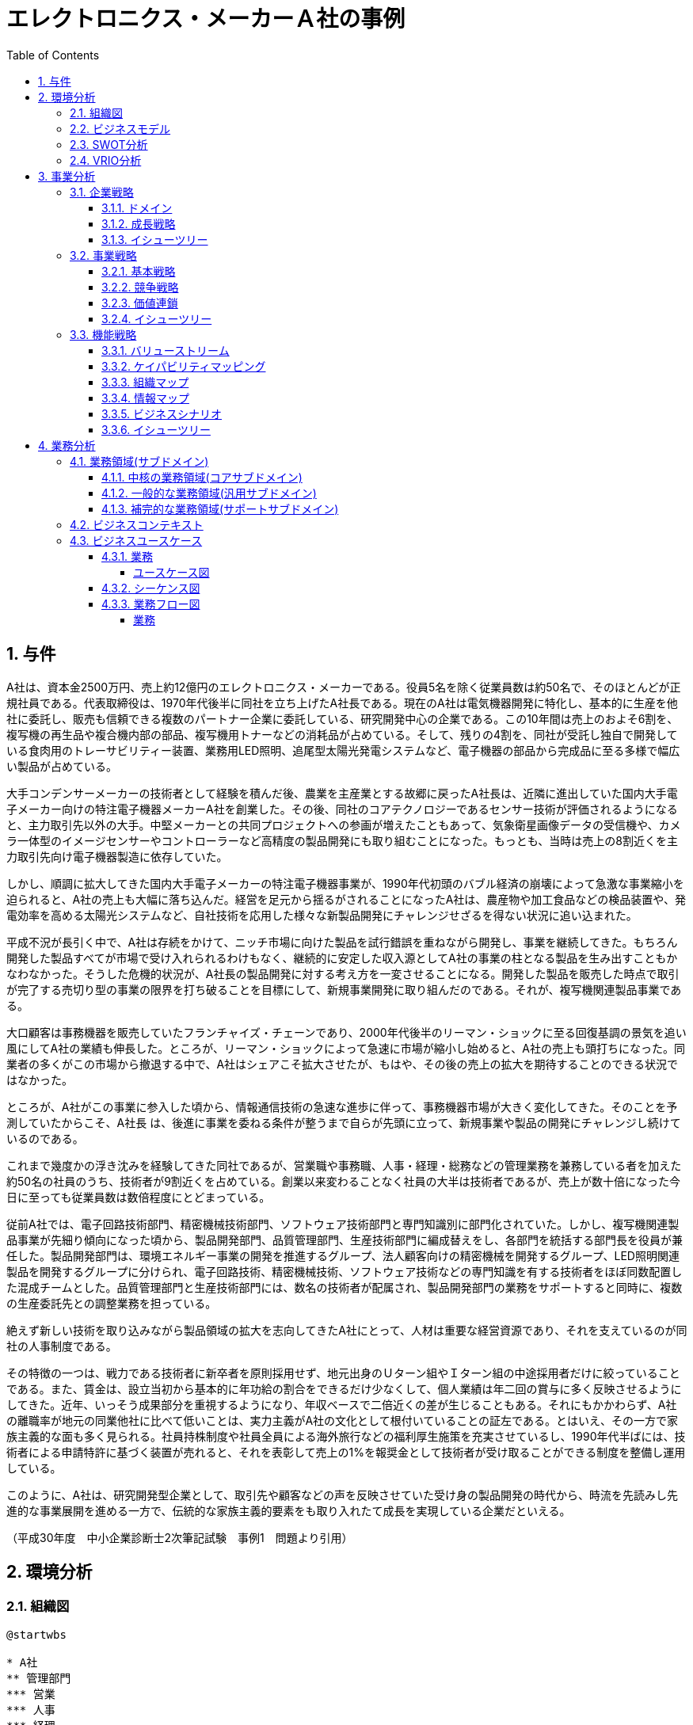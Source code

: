 :toc: left
:toclevels: 5
:sectnums:
:stem:
:source-highlighter: coderay

= エレクトロニクス・メーカーＡ社の事例

== 与件

A社は、資本金2500万円、売上約12億円のエレクトロニクス・メーカーである。役員5名を除く従業員数は約50名で、そのほとんどが正規社員である。代表取締役は、1970年代後半に同社を立ち上げたA社長である。現在のA社は電気機器開発に特化し、基本的に生産を他社に委託し、販売も信頼できる複数のパートナー企業に委託している、研究開発中心の企業である。この10年間は売上のおよそ6割を、複写機の再生品や複合機内部の部品、複写機用トナーなどの消耗品が占めている。そして、残りの4割を、同社が受託し独自で開発している食肉用のトレーサビリティー装置、業務用LED照明、追尾型太陽光発電システムなど、電子機器の部品から完成品に至る多様で幅広い製品が占めている。

大手コンデンサーメーカーの技術者として経験を積んだ後、農業を主産業とする故郷に戻ったA社長は、近隣に進出していた国内大手電子メーカー向けの特注電子機器メーカーA社を創業した。その後、同社のコアテクノロジーであるセンサー技術が評価されるようになると、主力取引先以外の大手。中堅メーカーとの共同プロジェクトへの参画が増えたこともあって、気象衛星画像データの受信機や、カメラ一体型のイメージセンサーやコントローラーなど高精度の製品開発にも取り組むことになった。もっとも、当時は売上の8割近くを主力取引先向け電子機器製造に依存していた。

しかし、順調に拡大してきた国内大手電子メーカーの特注電子機器事業が、1990年代初頭のバブル経済の崩壊によって急激な事業縮小を迫られると、A社の売上も大幅に落ち込んだ。経営を足元から揺るがされることになったA社は、農産物や加工食品などの検品装置や、発電効率を高める太陽光システムなど、自社技術を応用した様々な新製品開発にチャレンジせざるを得ない状況に追い込まれた。

平成不況が長引く中で、A社は存続をかけて、ニッチ市場に向けた製品を試行錯誤を重ねながら開発し、事業を継続してきた。もちろん開発した製品すべてが市場で受け入れられるわけもなく、継続的に安定した収入源としてA社の事業の柱となる製品を生み出すこともかなわなかった。そうした危機的状況が、A社長の製品開発に対する考え方を一変させることになる。開発した製品を販売した時点で取引が完了する売切り型の事業の限界を打ち破ることを目標にして、新規事業開発に取り組んだのである。それが、複写機関連製品事業である。

大口顧客は事務機器を販売していたフランチャイズ・チェーンであり、2000年代後半のリーマン・ショックに至る回復基調の景気を追い風にしてA社の業績も伸長した。ところが、リーマン・ショックによって急速に市場が縮小し始めると、A社の売上も頭打ちになった。同業者の多くがこの市場から撤退する中で、A社はシェアこそ拡大させたが、もはや、その後の売上の拡大を期待することのできる状況ではなかった。

ところが、A社がこの事業に参入した頃から、情報通信技術の急速な進歩に伴って、事務機器市場が大きく変化してきた。そのことを予測していたからこそ、A社長
は、後進に事業を委ねる条件が整うまで自らが先頭に立って、新規事業や製品の開発にチャレンジし続けているのである。

これまで幾度かの浮き沈みを経験してきた同社であるが、営業職や事務職、人事・経理・総務などの管理業務を兼務している者を加えた約50名の社員のうち、技術者が9割近くを占めている。創業以来変わることなく社員の大半は技術者であるが、売上が数十倍になった今日に至っても従業員数は数倍程度にとどまっている。

従前A社では、電子回路技術部門、精密機械技術部門、ソフトウェア技術部門と専門知識別に部門化されていた。しかし、複写機関連製品事業が先細り傾向になった頃から、製品開発部門、品質管理部門、生産技術部門に編成替えをし、各部門を統括する部門長を役員が兼任した。製品開発部門は、環境エネルギー事業の開発を推進するグループ、法人顧客向けの精密機械を開発するグループ、LED照明関連製品を開発するグループに分けられ、電子回路技術、精密機械技術、ソフトウェア技術などの専門知識を有する技術者をほぼ同数配置した混成チームとした。品質管理部門と生産技術部門には、数名の技術者が配属され、製品開発部門の業務をサポートすると同時に、複数の生産委託先との調整業務を担っている。

絶えず新しい技術を取り込みながら製品領域の拡大を志向してきたA社にとって、人材は重要な経営資源であり、それを支えているのが同社の人事制度である。

その特徴の一つは、戦力である技術者に新卒者を原則採用せず、地元出身のＵターン組やＩターン組の中途採用者だけに絞っていることである。また、賃金は、設立当初から基本的に年功給の割合をできるだけ少なくして、個人業績は年二回の賞与に多く反映させるようにしてきた。近年、いっそう成果部分を重視するようになり、年収ベースで二倍近くの差が生じることもある。それにもかかわらず、A社の離職率が地元の同業他社に比べて低いことは、実力主義がA社の文化として根付いていることの証左である。とはいえ、その一方で家族主義的な面も多く見られる。社員持株制度や社員全員による海外旅行などの福利厚生施策を充実させているし、1990年代半ばには、技術者による申請特許に基づく装置が売れると、それを表彰して売上の1%を報奨金として技術者が受け取ることができる制度を整備し運用している。

このように、A社は、研究開発型企業として、取引先や顧客などの声を反映させていた受け身の製品開発の時代から、時流を先読みし先進的な事業展開を進める一方で、伝統的な家族主義的要素をも取り入れたて成長を実現している企業だといえる。

（平成30年度　中小企業診断士2次筆記試験　事例1　問題より引用）

== 環境分析

=== 組織図

[plantuml]
----
@startwbs

* A社
** 管理部門
*** 営業
*** 人事
*** 経理
*** 総務
** 製品開発部門
*** 環境エネルギー事業の開発を推進するグループ
*** 法人顧客向けの精密機械を開発するグループ
*** LED 照明関連製品を開発するグループ
** 品質管理部門
** 生産技術部門

@endwbs
----

=== ビジネスモデル

[plantuml]
----
@startmindmap

* A社
** 内部環境
*** 顧客
**** 顧客セグメント
***** [1990年代以降] 複写機関連製品の需要がある企業（複写機再生品、トナーなど）。
***** [2000年代以降] 食肉業界（トレーサビリティ装置）。
***** [2010年代以降] 太陽光発電システムやLED照明などのニッチ市場で活動する企業。

**** 顧客関係
***** [創業時～1990年代] 主力取引先に依存（国内大手電子メーカー向け特注製品）。
***** [1990年代以降～] 信頼できる複数のパートナー企業を通じた販売委託。
*****[#lightgreen] [2000年代以降] フランチャイズチェーンとして事務機器を販売する大口顧客との密接な取引。

*** 価値
**** 価値提案
***** [創業時～] 高精度なセンサー技術を活用した特注品提供。
***** [1990年代以降] 市場のニッチ需要に応える製品（リサイクル複写機関連製品やトレーサビリティ装置）。
***** [2000年代以降] 環境意識を持つ企業への対応、迅速なニーズへの製品開発。

**** チャネル
***** [創業時～] 主に国内大手電子メーカー向け直接取引。
***** [1990年代以降] 販売：パートナー企業を通じた委託販売。
***** [1990年代以降] 生産：外部企業への委託生産。

*** インフラ
**** 主要活動
***** [創業時～] 高精度センサー技術を基盤とした製品の開発。
***** [1990年代以降] 複写機関連製品の製造・改良、ニッチ市場向け製品開発。
***** [2000年代～] 環境エネルギーや事務機器関連の製品開発の試行錯誤。

**** 主要リソース
***** [創業時～] 創業者の専門知識と高精度センサー技術。
*****[#lightgreen] [1990年代以降] 高い専門性を持つ技術者（従業員の約9割が技術者）。
*****[#lightgreen] [累積的] 長年の開発による技術実績と知見。

**** 主要パートナー
***** [創業時～1990年代] 国内大手電子メーカー（過去の主要取引先）。
***** [1990年代以降] 信頼できる販売パートナー企業。
***** [1990年代以降] 委託生産を担う外部企業。

*** 資金
**** 収益源
***** [1990年代以降] 複写機関連製品の売上（売上全体の6割）。
***** [2000年代以降] 独自開発の製品売上（売上全体の4割）。

**** コスト構造
***** [累積的] 委託生産に伴う外部依存コスト。
***** [累積的] 研究開発費。
***** [累積的] パートナー企業への販売手数料。

left side
** 外部環境
*** 競争
**** [1990年代以降] 同業者の一部は市場から撤退しているが、A社はシェアを拡大中。
****[#red] [累積的] 市場規模縮小により価格競争や需要低迷の影響を受けやすい。

*** 政治・社会・技術
****[#lightblue] [2000年代以降] 情報通信技術（ICT）の急速な進化により事務機器市場が大きく変化。

*** マクロ経済
**** [1990年代初頭] バブル崩壊による市場縮小。
**** [1990年代～2000年代] 平成不況や2000年代のリーマンショックによる経済情勢の影響。
**** [累積的] 不況下での多角化や収益源の多様化が鍵となった。

*** 市場
**** [1990年代以降] 複写機関連市場は縮小傾向にあるが、一定のニッチ需要が継続。
****[#lightblue] [2000年代以降] 食肉トレーサビリティ市場やLED、太陽光発電など新興ニッチ市場では成長の可能性あり。

@endmindmap
----

=== SWOT分析

[plantuml]
----
@startmindmap

* SWOT
** 内部環境
***[#lightgreen] 強み
**** 高精度センサー技術に基づく製品開発能力
**** 長年の技術実績と知見の蓄積
**** 高い専門性を持つ技術者の多さ（技術者が従業員の約9割）
**** ニッチ市場に対応した製品開発力
**** 実力主義の組織文化に根ざした人事制度
***[#yellow] 弱み
**** 主要取引先依存から脱却したが、新規市場への安定したアクセスに課題
**** マクロ経済情勢による収益の変動
left side
** 外部環境
***[#lightblue] 機会
**** ICT技術の革新により新たな製品開発の可能性
**** 同業者撤退によるシェアの拡大可能性
***[#red] 脅威
**** 市場全体の縮小傾向による競争激化
**** 経済情勢悪化の影響（平成不況、リーマンショックなど）
**** 需要変動が激しい市場環境

@endmindmap
----

=== VRIO分析

[plantuml]
----
@startmindmap

* VRIO
** 経済的価値
*** 高精度センサー技術がもたらす高い付加価値
*** ニッチ市場向け製品の需要継続
** 希少性
*** 長年蓄積された独自の技術と知見
*** 技術者の割合が高い人材構成
*** ニッチ市場に特化した製品展開
left side
** 模倣困難性
*** 長期の経験を基盤とした特許や専門技術
*** 組織文化に根ざした実力主義の人事制度
*** 顧客やパートナーとの長期的信頼関係
** 組織能力
*** 環境変化に即応した製品開発体制
*** 信頼できるパートナーを活用した販売委託スキーム
*** 社内外のリソースを効果的に活用する能力

@endmindmap
----

== 事業分析

=== 企業戦略

==== ドメイン

[plantuml]
----
@startmindmap

* ドメイン
** 企業ドメイン
*** 理念
**** 高精度技術を通じ、社会に貢献する
*** ビジョン
**** 環境と調和した技術製品の提供で持続可能な未来を実現
*** ミッション
**** 独自の技術でニッチ市場の課題を解決し、顧客満足を最大化する
** 事業ドメイン
*** 誰に
**** 環境意識を持つ企業、食肉業界、太陽光発電・LED市場の企業
*** 何を
****[#orange] 高精度センサー技術を活用した製品および環境対応型ソリューション
*** どのように
**** 長期的信頼関係のあるパートナー企業を活用した販売網と技術開発

@endmindmap
----

==== 成長戦略

[plantuml]
----
@startmindmap

* 成長戦略
** 既存市場
*** 市場浸透
**** 信頼できるパートナーとの販売網拡大
**** 現在のニッチ市場でのシェア拡大
*** 商品開発
**** 高精度センサー技術を応用した新規製品の開発
** 新市場
***[#orange] 市場開発
**** 環境エネルギー市場やLED市場へのさらなる進出
**** 国外市場でのニッチ需要探求
*** 多角化
**** 水平的多角化
***** 既存技術を応用した新産業向け製品開発
**** 垂直型多角化
***** 生産工程・資材調達の内製化
**** 集中型多角化
***** ニッチ市場の隣接分野への事業展開（例: 食肉トレーサビリティから他食品業界へ）
**** 集成型多角化
***** IT・ICT技術との連携による事務機器のIoT化

@endmindmap
----

==== イシューツリー

[plantuml]
----
@startmindmap

* イシューツリー
left side
** ドメイン
*** 企業ドメイン
**** 理念
***** 高精度技術を通じ、社会に貢献する
**** ビジョン
***** 環境と調和した技術製品の提供で持続可能な未来を実現
**** ミッション
***** 独自の技術でニッチ市場の課題を解決し、顧客満足を最大化する
*** 事業ドメイン
**** 誰に
***** 環境意識を持つ企業、食肉業界、太陽光発電・LED市場の企業
**** 何を
*****[#orange] 高精度センサー技術を活用した製品および環境対応型ソリューション
**** どのように
***** 長期的信頼関係のあるパートナー企業を活用した販売網と技術開発
right side
** 成長戦略
*** 既存市場
**** 市場浸透
***** 信頼できるパートナーとの販売網拡大
***** 現在のニッチ市場でのシェア拡大
**** 商品開発
***** 高精度センサー技術を応用した新規製品の開発
*** 新市場
****[#orange] 市場開発
***** 環境エネルギー市場やLED市場へのさらなる進出
***** 国外市場でのニッチ需要探求
**** 多角化
***** 水平的多角化
****** 既存技術を応用した新産業向け製品開発
***** 垂直型多角化
****** 生産工程・資材調達の内製化
***** 集中型多角化
****** ニッチ市場の隣接分野への事業展開（例: 食肉トレーサビリティから他食品業界へ）
***** 集成型多角化
****** IT・ICT技術との連携による事務機器のIoT化

@endmindmap
----

=== 事業戦略

==== 基本戦略

[plantuml]
----
@startmindmap

* 基本戦略
** コストリーダーシップ
*** 委託生産を活用したコスト効率化
*** 生産工程の効率化による価格競争力の向上
**[#orange] 差別化
*** 高精度センサー技術による他社製品との差別化
*** 環境対応型製品での独自性の確立
*** 長期的な技術蓄積と信頼性ある製品づくり
** 集中
*** ニッチ市場（食品トレーサビリティ、太陽光発電、LED市場）へのリソース集中
*** 既存顧客との深い信頼関係の維持と強化

@endmindmap
----

==== 競争戦略

[plantuml]
----
@startmindmap

* 競争戦略
** リーダー
*** 市場拡大
**** 環境エネルギー市場や新興ニッチ市場での需要創出
*** 同質化
**** 他社と技術基準の共有化で市場全体の成長促進
** チャレンジャー
*** 差別化
**** 高精度センサー技術や環境対応型製品による独自性の強化
**[#orange] ニッチャー
*** 集中
**** ニッチ市場（食品トレーサビリティ、再生エネルギー分野）の深耕
**** 既存顧客への特化した製品・サービス展開
** フォロワー
*** 追随
**** リーダー企業の成功事例を基に市場戦略を柔軟に調整

@endmindmap
----

==== 価値連鎖

[plantuml]
----
@startmindmap

* 価値連鎖
** 主活動
*** 購買物流
**** 信頼性の高いサプライヤーからの部品調達
*** 製造
**** 高精度かつ効率的な生産工程の構築
*** 出荷物流
**** パートナー企業を活用したスムーズな配送ネットワーク
***[#orange] マーケティング・販売
**** ニッチ市場に特化した販売戦略
**** 顧客ニーズに応じた製品提案
*** サービス
**** 製品導入後の迅速なサポート体制
**** 継続的な顧客フォロー
** 支援活動
*** インフラストラクチャ
**** オペレーションを支えるITシステムの整備
***[#lightgreen] 人事・労務管理
**** 高い専門性を持つ技術者の育成・確保
**** 人事制度の運用による組織文化の維持
**** 家族主義的要素を取り入れた福利厚生施策
***[#lightgreen] 技術開発
**** 独自技術による新製品・新分野対応
**** 環境対応型技術の研究開発の強化
*** 調達活動
**** コスト効率の高い資材調達の最適化
**** 長期契約を通じた安定供給の確保

@endmindmap
----

==== イシューツリー

[plantuml]
----
@startmindmap

* イシューツリー
left side
** 基本戦略
*** コストリーダーシップ
**** 委託生産を活用したコスト効率化
**** 生産工程の効率化による価格競争力の向上
***[#orange] 差別化
**** 高精度センサー技術による他社製品との差別化
**** 環境対応型製品での独自性の確立
**** 長期的な技術蓄積と信頼性ある製品づくり
*** 集中
**** ニッチ市場（食品トレーサビリティ、太陽光発電、LED市場）へのリソース集中
**** 既存顧客との深い信頼関係の維持と強化
** 競争戦略
*** リーダー
**** 市場拡大
***** 環境エネルギー市場や新興ニッチ市場での需要創出
**** 同質化
***** 他社と技術基準の共有化で市場全体の成長促進
*** チャレンジャー
**** 差別化
***** 高精度センサー技術や環境対応型製品による独自性の強化
***[#orange] ニッチャー
**** 集中
***** ニッチ市場（食品トレーサビリティ、再生エネルギー分野）の深耕
***** 既存顧客への特化した製品・サービス展開
*** フォロワー
**** 追随
***** リーダー企業の成功事例を基に市場戦略を柔軟に調整

right side
** 価値連鎖
*** 主活動
**** 購買物流
***** 信頼性の高いサプライヤーからの部品調達
**** 製造
***** 高精度かつ効率的な生産工程の構築
**** 出荷物流
***** パートナー企業を活用したスムーズな配送ネットワーク
****[#orange] マーケティング・販売
***** ニッチ市場に特化した販売戦略
***** 顧客ニーズに応じた製品提案
**** サービス
***** 製品導入後の迅速なサポート体制
***** 継続的な顧客フォロー
*** 支援活動
**** インフラストラクチャ
***** オペレーションを支えるITシステムの整備
****[#lightgreen] 人事・労務管理
***** 高い専門性を持つ技術者の育成・確保
***** 人事制度の運用による組織文化の維持
***** 家族主義的要素を取り入れた福利厚生施策
****[#lightgreen] 技術開発
***** 独自技術による新製品・新分野対応
***** 環境対応型技術の研究開発の強化
**** 調達活動
***** コスト効率の高い資材調達の最適化
***** 長期契約を通じた安定供給の確保

@endmindmap
----

=== 機能戦略

==== バリューストリーム

[plantuml]
----
@startmindmap

* バリューストリーム
left side
** 主活動
*** マーケティング
*** 製造
*** 販売
*** サービス
** 支援活動
*** 技術開発
*** 人事
right side
** 戦略
*** マーケティング
**** ニッチ市場に焦点を当てた戦略設計
*** 市場調査
**** 顧客ニーズと技術トレンドの継続的分析
** プロダクト管理
*** 市場のニーズに合致した製品開発
** 生産管理
*** 生産計画
**** 環境対応型製品の計画立案
*** 生産統制
**** 高精度な生産技術の維持と改善
** 販売管理
*** 販売計画
**** 長期的な拡販計画と目標設定
*** 受注管理
**** 顧客ニーズに応える迅速な受注処理
** 人的資源管理
*** 雇用管理
*** 能力開発
*** 報酬管理
*** 評価制度

@endmindmap
----

==== ケイパビリティマッピング

[plantuml]
----
@startmindmap

* ビジネスケイパビリティマップ
** コア
*** マーケティング
**** ニッチ市場をターゲットにした明確な戦略策定
*** プロダクト管理
*** 人的資源管理
**** 報酬管理
**** 評価制度
** 汎用
*** 生産管理
**** 生産計画
***** 高精度・環境対応型製品の計画立案
*** 生産管理
**** 生産統制
***** 効率的な工程管理と品質維持
**** 販売計画
***** 客層に応じた販売目標と拡販施策の実施
*** 販売管理
**** 受注管理
***** 顧客視点を重視した柔軟な受注プロセス
** サポート
*** 市場調査
**** トレンド分析とターゲットニーズの把握
*** 人的資源管理
**** 雇用管理
**** 能力開発


@endmindmap
----

==== 組織マップ

[plantuml]
----
@startmindmap

* A社
** 管理部門
*** マーケティング
*** 市場調査
*** 販売計画
*** 人的資源管理
**** 雇用管理
**** 能力開発
**** 報酬管理
**** 評価制度
** 製品開発部門
*** プロダクト管理
** 品質管理部門
** 生産技術部門
*** 生産計画
*** 生産統制

@endmindmap
----

==== 情報マップ

==== ビジネスシナリオ

==== イシューツリー

[plantuml]
----
@startmindmap

* イシューツリー
** 管理部門
*** マーケティング
*** 市場調査
*** 販売計画
*** 人的資源管理
**** 雇用管理
**** 能力開発
**** 報酬管理
**** 評価制度
** 製品開発部門
*** プロダクト管理
** 品質管理部門
** 生産技術部門
*** 生産計画
*** 生産統制
left side
** コア
*** マーケティング
**** ニッチ市場をターゲットにした明確な戦略策定
*** プロダクト管理
*** 人的資源管理
**** 報酬管理
**** 評価制度
** 汎用
*** 生産管理
**** 生産計画
***** 高精度・環境対応型製品の計画立案
*** 生産管理
**** 生産統制
***** 効率的な工程管理と品質維持
**** 販売計画
***** 客層に応じた販売目標と拡販施策の実施
*** 販売管理
**** 受注管理
***** 顧客視点を重視した柔軟な受注プロセス
** サポート
*** 市場調査
**** トレンド分析とターゲットニーズの把握
*** 人的資源管理
**** 雇用管理
**** 能力開発

@endmindmap
----

== 業務分析

[plantuml]
----
@startmindmap

* ドメイン

left side
** 企業ドメイン
*** 理念
*** ビジョン
*** ミッション
** 事業ドメイン
*** 誰に
*** 何を
*** どのように

right side

** サブドメイン
*** コアサブドメイン
*** 汎用サブドメイン
*** サポートサブドメイン

@endmindmap
----


=== 業務領域(サブドメイン)

==== 中核の業務領域(コアサブドメイン)

==== 一般的な業務領域(汎用サブドメイン)

==== 補完的な業務領域(サポートサブドメイン)

=== ビジネスコンテキスト

=== ビジネスユースケース

==== 業務

===== ユースケース図

[plantuml]
----
@startuml

title ビジネスユースケース

@enduml
----

==== シーケンス図

[plantuml]
----
@startuml

title 業務シーケンス図

@enduml
----

==== 業務フロー図

===== 業務

[plantuml]
----
@startuml

title 業務フロー


@enduml
----

